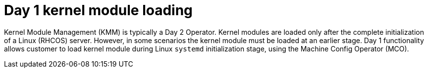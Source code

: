// Module included in the following assemblies:
//
// * hardware_enablement/kmm-kernel-module-management.adoc

:_content-type: CONCEPT
[id="kmm-day1-kernel-module-loading_{context}"]
= Day 1 kernel module loading

Kernel Module Management (KMM) is typically a Day 2 Operator. Kernel modules are loaded only after the complete initialization of a Linux (RHCOS) server. However, in some scenarios the kernel module must be loaded at an earlier stage. Day 1 functionality allows customer to load kernel module during Linux `systemd` initialization stage, using the Machine Config Operator (MCO).
